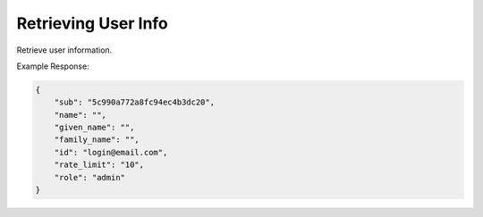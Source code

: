 
.. |parameters| raw:: html

   <h4>Parameters</h4>
   
--------------------
Retrieving User Info
--------------------
Retrieve user information.

.. tabs::

   .. group-tab:: REST
   
      .. code-block:: http
      
        GET https://auth.meshydb.com/{clientKey}/connect/userinfo HTTP/1.1
        Authentication: Bearer {access_token}
        tenant: {tenant}
         
      |parameters|
      
      tenant : string
         Indicates which tenant data to use. If not provided, it will use the configured default.
      clientKey : string
         Indicates which account you are connecting for authentication.
      access_token  : string
         Token identifying authorization with MeshyDB requested during `Generating Token <../authorization/generating_token.html#generating-token>`_.

   .. group-tab:: C#
   
      .. code-block:: c#
      
        var database = new MeshyDB(clientKey, tenant, publicKey);
        var client = await database.LoginWithAnonymouslyAsync();

        var userInfo = await client.GetMyUserInfoAsync();

      |parameters|
      
      tenant : string
         Indicates which tenant data to use. If not provided, it will use the configured default.
      clientKey : string
         Indicates which account you are connecting for authentication.
      publicKey : string
         Public accessor for application.


   .. group-tab:: NodeJS
      
      .. code-block:: javascript
         
         var database = initializeMeshyDB(clientKey, tenant, publicKey);
         
         database.loginAnonymously()
                 .then(function (meshyDBClient){
                     meshyDBClient.getMyUserInfo().then(function(info) { });
                 }); 
      
      |parameters|

      tenant : string
         Indicates which tenant data to use. If not provided, it will use the configured default.
      clientKey : string
         Indicates which account you are connecting for authentication.
      publicKey : string
         Public accessor for application.
         
Example Response:

.. code-block:: json

   {
       "sub": "5c990a772a8fc94ec4b3dc20",
       "name": "",
       "given_name": "",
       "family_name": "",
       "id": "login@email.com",
       "rate_limit": "10",
       "role": "admin"
   }
